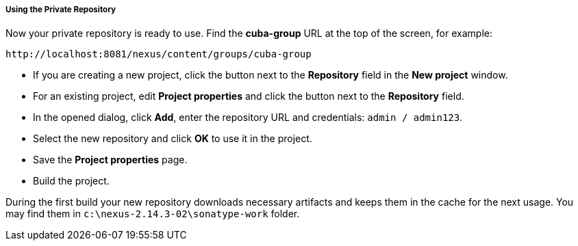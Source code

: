:sourcesdir: ../../../../../source

[[private_repo_usage]]
===== Using the Private Repository

Now your private repository is ready to use. Find the *cuba-group* URL at the top of the screen, for example:
----
http://localhost:8081/nexus/content/groups/cuba-group
----

- If you are creating a new project, click the button next to the *Repository* field in the *New project* window.
- For an existing project, edit *Project properties* and click the button next to the *Repository* field.
- In the opened dialog, click *Add*, enter the repository URL and credentials: `admin / admin123`.
- Select the new repository and click *OK* to use it in the project.
- Save the *Project properties* page.
- Build the project.

During the first build your new repository downloads necessary artifacts and keeps them in the cache for the next usage. You may find them in `c:\nexus-2.14.3-02\sonatype-work` folder.


